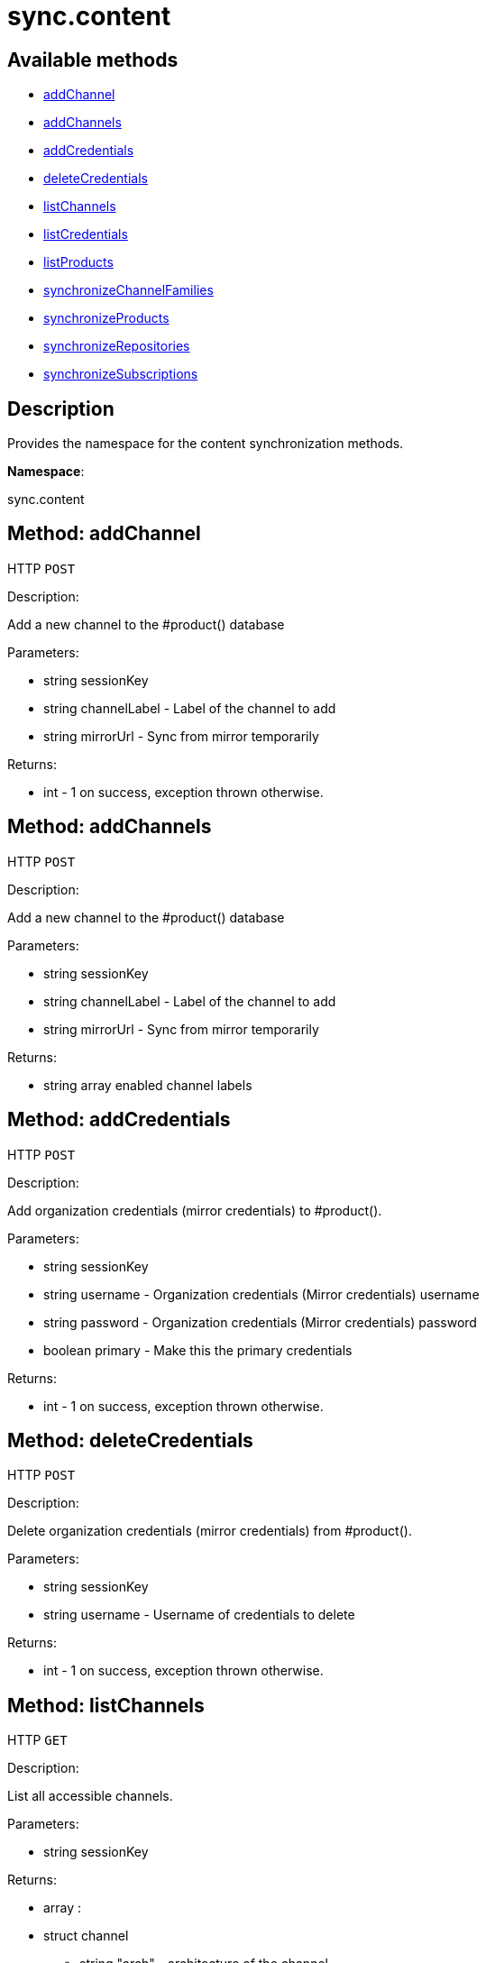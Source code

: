 [#apidoc-sync_content]
= sync.content


== Available methods

* <<apidoc-sync_content-addChannel-loggedInUser-channelLabel-mirrorUrl,addChannel>>
* <<apidoc-sync_content-addChannels-loggedInUser-channelLabel-mirrorUrl,addChannels>>
* <<apidoc-sync_content-addCredentials-loggedInUser-username-password-primary,addCredentials>>
* <<apidoc-sync_content-deleteCredentials-loggedInUser-username,deleteCredentials>>
* <<apidoc-sync_content-listChannels-loggedInUser,listChannels>>
* <<apidoc-sync_content-listCredentials-loggedInUser,listCredentials>>
* <<apidoc-sync_content-listProducts-loggedInUser,listProducts>>
* <<apidoc-sync_content-synchronizeChannelFamilies-loggedInUser,synchronizeChannelFamilies>>
* <<apidoc-sync_content-synchronizeProducts-loggedInUser,synchronizeProducts>>
* <<apidoc-sync_content-synchronizeRepositories-loggedInUser-mirrorUrl,synchronizeRepositories>>
* <<apidoc-sync_content-synchronizeSubscriptions-loggedInUser,synchronizeSubscriptions>>

== Description

Provides the namespace for the content synchronization methods.

*Namespace*:

sync.content


[#apidoc-sync_content-addChannel-loggedInUser-channelLabel-mirrorUrl]
== Method: addChannel

HTTP `POST`

Description:

Add a new channel to the #product() database




Parameters:

* [.string]#string#  sessionKey
 
* [.string]#string#  channelLabel - Label of the channel to add
 
* [.string]#string#  mirrorUrl - Sync from mirror temporarily
 

Returns:

* [.int]#int#  - 1 on success, exception thrown otherwise.
 



[#apidoc-sync_content-addChannels-loggedInUser-channelLabel-mirrorUrl]
== Method: addChannels

HTTP `POST`

Description:

Add a new channel to the #product() database




Parameters:

* [.string]#string#  sessionKey
 
* [.string]#string#  channelLabel - Label of the channel to add
 
* [.string]#string#  mirrorUrl - Sync from mirror temporarily
 

Returns:

* [.array]#string array#  enabled channel labels
 



[#apidoc-sync_content-addCredentials-loggedInUser-username-password-primary]
== Method: addCredentials

HTTP `POST`

Description:

Add organization credentials (mirror credentials) to #product().




Parameters:

* [.string]#string#  sessionKey
 
* [.string]#string#  username - Organization credentials
                                                  (Mirror credentials) username
 
* [.string]#string#  password - Organization credentials
                                                  (Mirror credentials) password
 
* [.boolean]#boolean#  primary - Make this the primary credentials
 

Returns:

* [.int]#int#  - 1 on success, exception thrown otherwise.
 



[#apidoc-sync_content-deleteCredentials-loggedInUser-username]
== Method: deleteCredentials

HTTP `POST`

Description:

Delete organization credentials (mirror credentials) from #product().




Parameters:

* [.string]#string#  sessionKey
 
* [.string]#string#  username - Username of credentials to delete
 

Returns:

* [.int]#int#  - 1 on success, exception thrown otherwise.
 



[#apidoc-sync_content-listChannels-loggedInUser]
== Method: listChannels

HTTP `GET`

Description:

List all accessible channels.




Parameters:

* [.string]#string#  sessionKey
 

Returns:

* [.array]#array# :
                       * [.struct]#struct#  channel
** [.string]#string#  "arch" - architecture of the channel
** [.string]#string#  "description" - description of the channel
** [.string]#string#  "family" - channel family label
** [.boolean]#boolean#  "is_signed" - channel has signed metadata
** [.string]#string#  "label" - label of the channel
** [.string]#string#  "name" - name of the channel
** [.boolean]#boolean#  "optional" - channel is optional
** [.string]#string#  "parent" - the label of the parent channel
** [.string]#string#  "product_name" - product name
** [.string]#string#  "product_version" - product version
** [.string]#string#  "source_url" - repository source URL
** [.string]#string#  "status" - 'available', 'unavailable' or 'installed'
** [.string]#string#  "summary" - channel summary
** [.string]#string#  "update_tag" - update tag
** [.boolean]#boolean#  "installer_updates" - is an installer update channel
 
 



[#apidoc-sync_content-listCredentials-loggedInUser]
== Method: listCredentials

HTTP `GET`

Description:

List organization credentials (mirror credentials) available in
             #product().




Parameters:

* [.string]#string#  sessionKey
 

Returns:

* [.array]#array# :
                       * [.struct]#struct#  credentials
** [.int]#int#  "id" - ID of the credentials
** [.string]#string#  "user" - username
** [.boolean]#boolean#  "isPrimary" - primary
 
 



[#apidoc-sync_content-listProducts-loggedInUser]
== Method: listProducts

HTTP `GET`

Description:

List all accessible products.




Parameters:

* [.string]#string#  sessionKey
 

Returns:

* [.array]#array# :
                       * [.struct]#struct#  product
** [.string]#string#  "friendly_name" - friendly name of the product
** [.string]#string#  "arch" - architecture
** [.string]#string#  "status" - 'available', 'unavailable' or 'installed'
** [.array]#array#  "channels"
       * [.struct]#struct#  channel
** [.string]#string#  "arch" - architecture of the channel
** [.string]#string#  "description" - description of the channel
** [.string]#string#  "family" - channel family label
** [.boolean]#boolean#  "is_signed" - channel has signed metadata
** [.string]#string#  "label" - label of the channel
** [.string]#string#  "name" - name of the channel
** [.boolean]#boolean#  "optional" - channel is optional
** [.string]#string#  "parent" - the label of the parent channel
** [.string]#string#  "product_name" - product name
** [.string]#string#  "product_version" - product version
** [.string]#string#  "source_url" - repository source URL
** [.string]#string#  "status" - 'available', 'unavailable' or 'installed'
** [.string]#string#  "summary" - channel summary
** [.string]#string#  "update_tag" - update tag
** [.boolean]#boolean#  "installer_updates" - is an installer update channel
 
** [.array]#array#  "extensions"
*** [.struct]#struct#  extension product
**** [.string]#string#  "friendly_name" - friendly name of extension product
**** [.string]#string#  "arch" - architecture
**** [.string]#string#  "status" - 'available', 'unavailable' or 'installed'
**** [.array]#array#  "channels"
           * [.struct]#struct#  channel
** [.string]#string#  "arch" - architecture of the channel
** [.string]#string#  "description" - description of the channel
** [.string]#string#  "family" - channel family label
** [.boolean]#boolean#  "is_signed" - channel has signed metadata
** [.string]#string#  "label" - label of the channel
** [.string]#string#  "name" - name of the channel
** [.boolean]#boolean#  "optional" - channel is optional
** [.string]#string#  "parent" - the label of the parent channel
** [.string]#string#  "product_name" - product name
** [.string]#string#  "product_version" - product version
** [.string]#string#  "source_url" - repository source URL
** [.string]#string#  "status" - 'available', 'unavailable' or 'installed'
** [.string]#string#  "summary" - channel summary
** [.string]#string#  "update_tag" - update tag
** [.boolean]#boolean#  "installer_updates" - is an installer update channel
 
** [.boolean]#boolean#  "recommended" - recommended
 
 



[#apidoc-sync_content-synchronizeChannelFamilies-loggedInUser]
== Method: synchronizeChannelFamilies

HTTP `POST`

Description:

Synchronize channel families between the Customer Center
             and the #product() database.




Parameters:

* [.string]#string#  sessionKey
 

Returns:

* [.int]#int#  - 1 on success, exception thrown otherwise.
 



[#apidoc-sync_content-synchronizeProducts-loggedInUser]
== Method: synchronizeProducts

HTTP `POST`

Description:

Synchronize SUSE products between the Customer Center
             and the #product() database.




Parameters:

* [.string]#string#  sessionKey
 

Returns:

* [.int]#int#  - 1 on success, exception thrown otherwise.
 



[#apidoc-sync_content-synchronizeRepositories-loggedInUser-mirrorUrl]
== Method: synchronizeRepositories

HTTP `POST`

Description:

Synchronize repositories between the Customer Center
             and the #product() database.




Parameters:

* [.string]#string#  sessionKey
 
* [.string]#string#  mirrorUrl - Optional mirror url or null
 

Returns:

* [.int]#int#  - 1 on success, exception thrown otherwise.
 



[#apidoc-sync_content-synchronizeSubscriptions-loggedInUser]
== Method: synchronizeSubscriptions

HTTP `POST`

Description:

Synchronize subscriptions between the Customer Center
             and the #product() database.




Parameters:

* [.string]#string#  sessionKey
 

Returns:

* [.int]#int#  - 1 on success, exception thrown otherwise.
 


